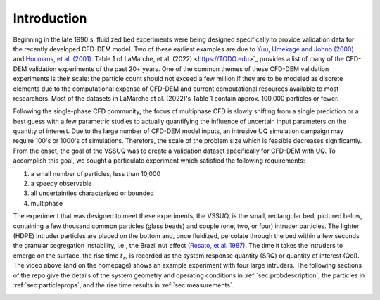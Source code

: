 .. _sec:intro:

Introduction
============

.. raw:: html

   <center>
   <iframe src="https://www.youtube.com/embed/RkPa0iJBU6o?autoplay=1&loop=1"
   width="320" height="240" allowfullscreen="true" frameborder="0"
   allow="accelerometer; autoplay; clipboard-write; encrypted-media; gyroscope; picture-in-picture"></iframe>
   </center>


Beginning in the late 1990's, fluidized bed experiments were being designed
specifically to provide validation data for the recently developed CFD-DEM
model. Two of these earliest examples are due to
`Yuu, Umekage and Johno (2000) <https://doi.org/10.1016/S0032-5910(99)00277-6>`_
and  `Hoomans, et al. (2001) <https://doi.org/10.1016/S0032-5910(00)00391-0>`_.
Table 1 of LaMarche, et al. (2022) <https://TODO.edu>`_ provides a list of many
of the CFD-DEM validation experiments of the past 20+ years. One of the common
themes of these CFD-DEM validation experiments is their scale: the particle count
should not exceed a few million if they are to be modeled as discrete elements
due to the computational expense of CFD-DEM and current computational resources
available to most researchers. Most of the datasets in LaMarche et al. (2022)'s
Table 1 contain approx. 100,000 particles or fewer.


Following the single-phase CFD community, the focus of multiphase CFD is slowly
shifting from a single prediction or a best guess with a few parametric studies
to actually quantifying the influence of uncertain input parameters on the
quantity of interest. Due to the large number of CFD-DEM model inputs, an
intrusive UQ simulation campaign may require 100's or 1000's
of simulations. Therefore, the scale of the problem size which is feasible
decreases significantly. From the onset, the goal of the VSSUQ was to create a
validation dataset specifically for CFD-DEM with UQ. To accomplish this goal,
we sought a particulate experiment which satisfied the following requirements:

#. a small number of particles, less than 10,000
#. a speedy observable
#. all uncertainties characterized or bounded
#. multiphase

The experiment that was designed to meet these experiments, the VSSUQ, is the
small, rectangular bed, pictured below, containing
a few thousand common particles (glass beads) and couple (one, two, or four)
intruder particles. The lighter (HDPE) intruder particles are placed on the
bottom and, once fluidized, percolate through the bed within a few seconds the
granular segregation instability, i.e., the Brazil nut effect
`(Rosato, et al. 1987) <https://doi.org/10.1103/PhysRevLett.58.1038>`_.
The time it takes the intruders to emerge on the surface, the rise
time :math:`t_r`, is recorded as the system response quantity (SRQ) or
quantity of interest (QoI). The video above (and on the homepage) shows an
example experiment with four large intruders.
The following sections of the repo give the details of
the system geometry and operating conditions in :ref:`sec:probdescription`,
the particles in :ref:`sec:particleprops`,
and the rise time results in :ref:`sec:measurements`.


.. image:: ../figs/intro/vssuq_pic.png
   :scale:  48
   :alt: example image of the V S S U Q experiment
